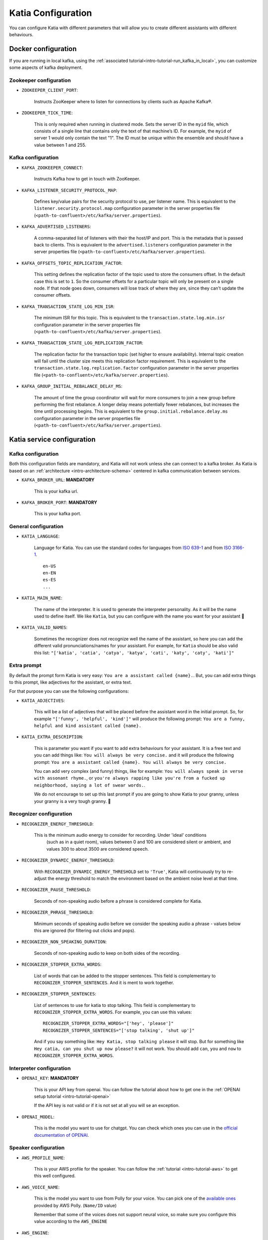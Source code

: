 .. _configuration:

===================
Katia Configuration
===================

You can configure Katia with different parameters that will allow you to create different
assistants with different behaviours.

.. _configuration-docker_configuration:

Docker configuration
====================

If you are running in local kafka, using the
:ref:`associated tutorial<intro-tutorial-run_kafka_in_local>`, you can customize some
aspects of kafka deployment.

.. _configuration-docker_configuration-zookeeper_configuration:

Zookeeper configuration
-----------------------

* ``ZOOKEEPER_CLIENT_PORT``:

    Instructs ZooKeeper where to listen for connections by clients such as Apache Kafka®.

* ``ZOOKEEPER_TICK_TIME``:

    This is only required when running in clustered mode. Sets the server ID in the
    ``myid`` file, which consists of a single line that contains only the text of that
    machine’s ID. For example, the ``myid`` of server 1 would only contain the text "1".
    The ID must be unique within the ensemble and should have a value between 1 and 255.

.. _configuration-docker_configuration-kafka_configuration:

Kafka configuration
-------------------

* ``KAFKA_ZOOKEEPER_CONNECT``:

    Instructs Kafka how to get in touch with ZooKeeper.

* ``KAFKA_LISTENER_SECURITY_PROTOCOL_MAP``:

    Defines key/value pairs for the security protocol to use, per listener name. This is
    equivalent to the ``listener.security.protocol.map`` configuration parameter in the
    server properties file (``<path-to-confluent>/etc/kafka/server.properties``).

* ``KAFKA_ADVERTISED_LISTENERS``:

    A comma-separated list of listeners with their the host/IP and port. This is the
    metadata that is passed back to clients. This is equivalent to the
    ``advertised.listeners`` configuration parameter in the server properties file
    (``<path-to-confluent>/etc/kafka/server.properties``).

* ``KAFKA_OFFSETS_TOPIC_REPLICATION_FACTOR``:

    This setting defines the replication factor of the topic used to store the consumers
    offset. In the default case this is set to ``1``. So the consumer offsets for a
    particular topic will only be present on a single node. If that node goes down,
    consumers will lose track of where they are, since they can’t update the consumer
    offsets.

* ``KAFKA_TRANSACTION_STATE_LOG_MIN_ISR``:

    The minimum ISR for this topic. This is equivalent to the
    ``transaction.state.log.min.isr`` configuration parameter in the server properties
    file (``<path-to-confluent>/etc/kafka/server.properties``).

* ``KAFKA_TRANSACTION_STATE_LOG_REPLICATION_FACTOR``:

    The replication factor for the transaction topic (set higher to ensure availability).
    Internal topic creation will fail until the cluster size meets this replication factor
    requirement. This is equivalent to the ``transaction.state.log.replication.factor``
    configuration parameter in the server properties file
    (``<path-to-confluent>/etc/kafka/server.properties``).

* ``KAFKA_GROUP_INITIAL_REBALANCE_DELAY_MS``:

    The amount of time the group coordinator will wait for more consumers to join a new
    group before performing the first rebalance. A longer delay means potentially fewer
    rebalances, but increases the time until processing begins. This is equivalent to the
    ``group.initial.rebalance.delay.ms`` configuration parameter in the server properties
    file (``<path-to-confluent>/etc/kafka/server.properties``).

.. _configuration-katia_configuration:


Katia service configuration
===========================

.. _configuration-katia_configuration-kafka_configuration:

Kafka configuration
-------------------

Both this configuration fields are mandatory, and Katia will not work unless she can
connect to a kafka broker. As Katia is based on an :ref:`architecture
<intro-architecture-schema>` centered in kafka communication between services.

* ``KAFKA_BROKER_URL``: **MANDATORY**

    This is your kafka url.

* ``KAFKA_BROKER_PORT``: **MANDATORY**

    This is your kafka port.


.. _configuration-katia_configuration-general_configuration:

General configuration
---------------------

* ``KATIA_LANGUAGE``:

    Language for Katia. You can use the standard codes for languages from
    `ISO 639-1 <https://es.wikipedia.org/wiki/ISO_639-1>`_ and from
    `ISO 3166-1 <https://es.wikipedia.org/wiki/ISO_3166-1>`_.

    ::

        en-US
        en-EN
        es-ES
        ...

* ``KATIA_MAIN_NAME``:

    The name of the interpreter. It is used to generate the interpreter personality.
    As it will be the name used to define itself. We like ``Katia``, but you can
    configure with the name you want for your assistant 🙂

* ``KATIA_VALID_NAMES``:

    Sometimes the recognizer does not recognize well the name of the assistant, so here
    you can add the different valid pronunciations/names for your assistant. For example,
    for ``Katia`` should be also valid this list:
    ``"['katia', 'catia', 'catya', 'katya', 'cati', 'katy', 'caty', 'kati']"``

.. _configuration-katia_configuration-extra_prompt:

Extra prompt
------------

By default the prompt form Katia is very easy: ``You are a assistant called {name}.``.
But, you can add extra things to this prompt, like adjectives for the assistant, or extra
text.

For that purpose you can use the following configurations:

* ``KATIA_ADJECTIVES``:

    This will be a list of adjectives that will be placed before the assistant word in
    the initial prompt. So, for example ``"['funny', 'helpful', 'kind']"`` will produce
    the following prompt: ``You are a funny, helpful and kind assistant called {name}.``

* ``KATIA_EXTRA_DESCRIPTION``:

    This is parameter you want if you want to add extra behaviours for your assistant.
    It is a free text and you can add things like: ``You will always be very concise.``
    and it will produce the following prompt:
    ``You are a assistant called {name}. You will always be very concise.``

    You can add very complex (and funny) things, like for example:
    ``You will always speak in verse with assonant rhyme.``, or
    ``you're always rapping like you're from a fucked up neighborhood, saying a lot of
    swear words.``.

    We do not encourage to set up this last prompt if you are going to show
    Katia to your granny, unless your granny is a very tough granny. 👵

.. _configuration-katia_configuration-recognizer_configuration:

Recognizer configuration
------------------------

* ``RECOGNIZER_ENERGY_THRESHOLD``:

   This is the minimum audio energy to consider for recording. Under 'ideal' conditions
    (such as in a quiet room), values between 0 and 100 are considered silent or ambient,
    and values 300 to about 3500 are considered speech.

* ``RECOGNIZER_DYNAMIC_ENERGY_THRESHOLD``:

    With ``RECOGNIZER_DYNAMIC_ENERGY_THRESHOLD`` set to ``'True'``, Katia will
    continuously try to re-adjust the energy threshold to match the environment based on
    the ambient noise level at that time.

* ``RECOGNIZER_PAUSE_THRESHOLD``:

    Seconds of non-speaking audio before a phrase is considered complete for Katia.

* ``RECOGNIZER_PHRASE_THRESHOLD``:

    Minimum seconds of speaking audio before we consider the speaking audio a phrase -
    values below this are ignored (for filtering out clicks and pops).

* ``RECOGNIZER_NON_SPEAKING_DURATION``:

    Seconds of non-speaking audio to keep on both sides of the recording.

* ``RECOGNIZER_STOPPER_EXTRA_WORDS``:

    List of words that can be added to the stopper sentences. This field is complementary
    to ``RECOGNIZER_STOPPER_SENTENCES``. And it is ment to work together.

* ``RECOGNIZER_STOPPER_SENTENCES``:

    List of sentences to use for katia to stop talking. This field is complementary to
    ``RECOGNIZER_STOPPER_EXTRA_WORDS``. For example, you can use this values:

    ::

        RECOGNIZER_STOPPER_EXTRA_WORDS="['hey', 'please']"
        RECOGNIZER_STOPPER_SENTENCES="['stop talking', 'shut up']"

    And if you say something like: ``Hey Katia, stop talking please`` it will stop. But
    for something like ``Hey catia, can you shut up now please?`` it will not work. You
    should add ``can``, ``you`` and ``now`` to ``RECOGNIZER_STOPPER_EXTRA_WORDS``.

.. _configuration-katia_configuration-interpreter_configuration:

Interpreter configuration
-------------------------

* ``OPENAI_KEY``: **MANDATORY**

    This is your API key from openai. You can follow the tutorial about how to get one in
    the :ref:`OPENAI setup tutorial <intro-tutorial-openai>`

    If the API key is not valid or if it is not set at all you will se an exception.

* ``OPENAI_MODEL``:

    This is the model you want to use for chatgpt. You can check which ones you can use in
    the `official documentation of OPENAI
    <https://platform.openai.com/docs/models/overview>`_.

.. _configuration-katia_configuration-speaker_configuration:

Speaker configuration
---------------------

* ``AWS_PROFILE_NAME``:

    This is your AWS profile for the speaker. You can follow the :ref:`tutorial
    <intro-tutorial-aws>` to get this well configured.

* ``AWS_VOICE_NAME``:

    This is the model you want to use from Polly for your voice. You can pick one of the
    `available ones <https://docs.aws.amazon.com/polly/latest/dg/voicelist.html>`_
    provided by AWS Polly. (``Name/ID`` value)

    Remember that some of the voices does not support neural voice, so make sure you
    configure this value according to the ``AWS_ENGINE``

* ``AWS_ENGINE``:

    This is the type of engine you want to use for AWS Polly. The two values accepted are
    ``neural`` or ``standard``. You can check the differences `here
    <https://docs.aws.amazon.com/polly/latest/dg/NTTS-main.html>`_.





